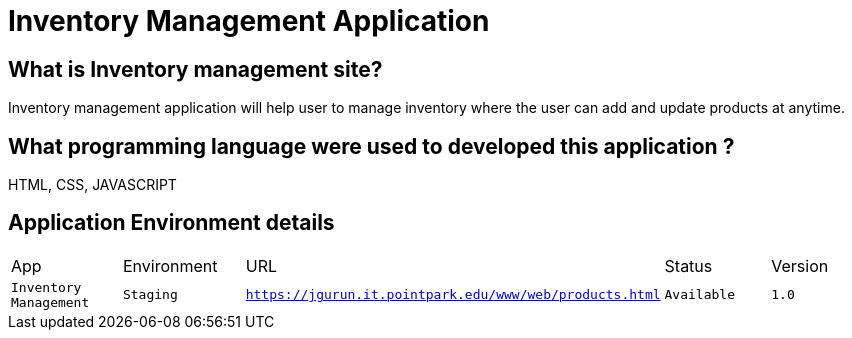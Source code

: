 # Inventory Management Application

:INVENTORY_APP: Inventory Management
:INVENTORY_ENV: Staging
:INVENTORY_URL: https://jgurun.it.pointpark.edu/www/web/products.html
:INVENTORY_STATUS: Available
:INVENTORY_VERSION: 1.0
## What is Inventory management site?
Inventory management application will help user to manage inventory where the user can add and update products at anytime. 

## What programming language were used to developed this application ?
HTML, CSS, JAVASCRIPT

## Application Environment details

[grid="rows", format="csv"]
|=================================
App, Environment, URL, Status, Version
`{INVENTORY_APP}`, `{INVENTORY_ENV}`, `{INVENTORY_URL}`, `{INVENTORY_STATUS}`, `{INVENTORY_VERSION}`
|=================================
